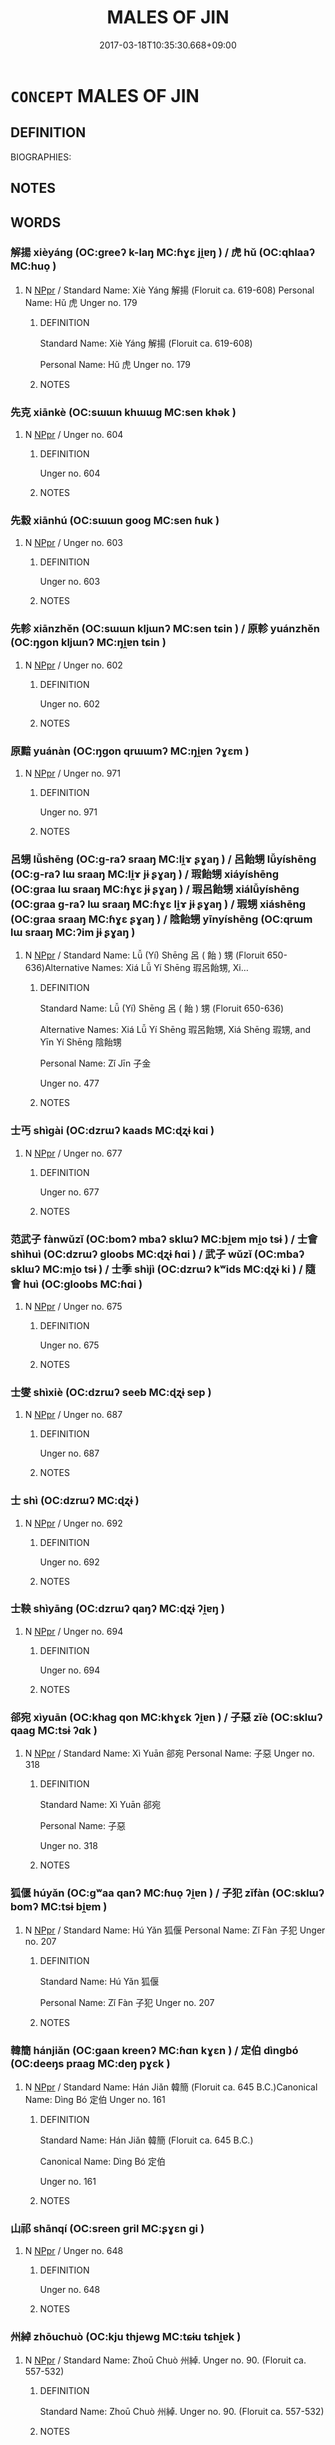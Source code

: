 # -*- mode: mandoku-tls-view -*-
#+TITLE: MALES OF JIN
#+DATE: 2017-03-18T10:35:30.668+09:00        
#+STARTUP: content
* =CONCEPT= MALES OF JIN
:PROPERTIES:
:CUSTOM_ID: uuid-ba239cdd-c98b-4c4c-989a-abe935052def
:TR_ZH: 晉男人
:END:
** DEFINITION

BIOGRAPHIES:

** NOTES

** WORDS
   :PROPERTIES:
   :VISIBILITY: children
   :END:
*** 解揚 xièyáng (OC:ɡreeʔ k-laŋ MC:ɦɣɛ ji̯ɐŋ ) / 虎 hǔ (OC:qhlaaʔ MC:huo̝ )
:PROPERTIES:
:CUSTOM_ID: uuid-4f9a933a-efb8-4136-b42f-e2ab184c5891
:Char+: 解(148,6/13) 揚(64,9/12) 
:Char+: 虎(141,2/6) 
:GY_IDS+: uuid-b7adbb3b-67f5-416c-9467-13be34ee722c uuid-8e3c6a95-ad4d-452d-be3c-a9975eeaafa9
:PY+: xiè yáng    
:OC+: ɡreeʔ k-laŋ    
:MC+: ɦɣɛ ji̯ɐŋ    
:GY_IDS+: uuid-86b4275f-a52d-4b33-8417-651cda3bf7ea
:PY+: hǔ     
:OC+: qhlaaʔ     
:MC+: huo̝     
:END: 
**** N [[tls:syn-func::#uuid-c43c0bab-2810-42a4-a6be-e4641d9b6632][NPpr]] / Standard Name: Xiè Yáng 解揚 (Floruit ca. 619-608) Personal Name: Hǔ 虎 Unger no. 179
:PROPERTIES:
:CUSTOM_ID: uuid-600504f4-6921-48b6-8d8a-587e41990fe9
:END:
****** DEFINITION

Standard Name: Xiè Yáng 解揚 (Floruit ca. 619-608) 

Personal Name: Hǔ 虎 Unger no. 179

****** NOTES

*** 先克 xiānkè (OC:sɯɯn khɯɯɡ MC:sen khək )
:PROPERTIES:
:CUSTOM_ID: uuid-0d2b920c-adbd-4634-aff5-d4ca303d7e0e
:Char+: 先(10,4/6) 克(10,5/7) 
:GY_IDS+: uuid-47a907fc-4406-4989-8f07-06b3559d7cf9 uuid-290ce5ea-c72d-4d19-9ded-a4892996a718
:PY+: xiān kè    
:OC+: sɯɯn khɯɯɡ    
:MC+: sen khək    
:END: 
**** N [[tls:syn-func::#uuid-c43c0bab-2810-42a4-a6be-e4641d9b6632][NPpr]] / Unger no. 604
:PROPERTIES:
:CUSTOM_ID: uuid-e3396d05-87de-4a4a-b49a-28ee4da96145
:END:
****** DEFINITION

Unger no. 604

****** NOTES

*** 先縠 xiānhú (OC:sɯɯn ɡooɡ MC:sen ɦuk )
:PROPERTIES:
:CUSTOM_ID: uuid-e7efdc53-cea1-4293-8558-da371e3722b4
:Char+: 先(10,4/6) 縠(120,10/16) 
:GY_IDS+: uuid-47a907fc-4406-4989-8f07-06b3559d7cf9 uuid-919f25ff-2494-4494-a94a-df2f2b38dc86
:PY+: xiān hú    
:OC+: sɯɯn ɡooɡ    
:MC+: sen ɦuk    
:END: 
**** N [[tls:syn-func::#uuid-c43c0bab-2810-42a4-a6be-e4641d9b6632][NPpr]] / Unger no. 603
:PROPERTIES:
:CUSTOM_ID: uuid-f9c34ebf-1ce2-4ab0-82e3-abe4f1eaa5e3
:END:
****** DEFINITION

Unger no. 603

****** NOTES

*** 先軫 xiānzhěn (OC:sɯɯn kljɯnʔ MC:sen tɕin ) / 原軫 yuánzhěn (OC:ŋɡon kljɯnʔ MC:ŋi̯ɐn tɕin )
:PROPERTIES:
:CUSTOM_ID: uuid-8e7d9ca3-f99a-41dc-8a89-1ec5e1627bc6
:Char+: 先(10,4/6) 軫(159,5/12) 
:Char+: 原(27,8/10) 軫(159,5/12) 
:GY_IDS+: uuid-47a907fc-4406-4989-8f07-06b3559d7cf9 uuid-824e249f-a343-4038-9f13-311e247af9e3
:PY+: xiān zhěn    
:OC+: sɯɯn kljɯnʔ    
:MC+: sen tɕin    
:GY_IDS+: uuid-bf73c9d3-efe5-4310-9122-87929dd110ea uuid-824e249f-a343-4038-9f13-311e247af9e3
:PY+: yuán zhěn    
:OC+: ŋɡon kljɯnʔ    
:MC+: ŋi̯ɐn tɕin    
:END: 
**** N [[tls:syn-func::#uuid-c43c0bab-2810-42a4-a6be-e4641d9b6632][NPpr]] / Unger no. 602
:PROPERTIES:
:CUSTOM_ID: uuid-559a09be-31ce-4998-9ff7-abe887a76f18
:END:
****** DEFINITION

Unger no. 602

****** NOTES

*** 原黯 yuánàn (OC:ŋɡon qrɯɯmʔ MC:ŋi̯ɐn ʔɣɛm )
:PROPERTIES:
:CUSTOM_ID: uuid-bdbf27ad-6c87-457c-8217-c244c2e03d0c
:Char+: 原(27,8/10) 黯(203,9/21) 
:GY_IDS+: uuid-bf73c9d3-efe5-4310-9122-87929dd110ea uuid-b412cfab-b808-46f1-8834-9671acb36921
:PY+: yuán àn    
:OC+: ŋɡon qrɯɯmʔ    
:MC+: ŋi̯ɐn ʔɣɛm    
:END: 
**** N [[tls:syn-func::#uuid-c43c0bab-2810-42a4-a6be-e4641d9b6632][NPpr]] / Unger no. 971
:PROPERTIES:
:CUSTOM_ID: uuid-febed387-40e4-475f-ad91-d6f8f2ec75e7
:END:
****** DEFINITION

Unger no. 971

****** NOTES

*** 呂甥 lǚshēng (OC:ɡ-raʔ sraaŋ MC:li̯ɤ ʂɣaŋ ) / 呂飴甥 lǚyíshēng (OC:ɡ-raʔ lɯ sraaŋ MC:li̯ɤ jɨ ʂɣaŋ ) / 瑕飴甥 xiáyíshēng (OC:ɡraa lɯ sraaŋ MC:ɦɣɛ jɨ ʂɣaŋ ) / 瑕呂飴甥 xiálǚyíshēng (OC:ɡraa ɡ-raʔ lɯ sraaŋ MC:ɦɣɛ li̯ɤ jɨ ʂɣaŋ ) / 瑕甥 xiáshēng (OC:ɡraa sraaŋ MC:ɦɣɛ ʂɣaŋ ) / 陰飴甥 yīnyíshēng (OC:qrɯm lɯ sraaŋ MC:ʔim jɨ ʂɣaŋ )
:PROPERTIES:
:CUSTOM_ID: uuid-5c648dac-fa34-4e74-bb31-430ff5b3c9af
:Char+: 呂(30,4/7) 甥(100,7/12) 
:Char+: 呂(30,4/7) 飴(184,5/14) 甥(100,7/12) 
:Char+: 瑕(96,9/13) 飴(184,5/14) 甥(100,7/12) 
:Char+: 瑕(96,9/13) 呂(30,4/7) 飴(184,5/14) 甥(100,7/12) 
:Char+: 瑕(96,9/13) 甥(100,7/12) 
:Char+: 陰(170,8/11) 飴(184,5/14) 甥(100,7/12) 
:GY_IDS+: uuid-3e0ac23c-6be8-41dc-9035-c2a8c6bc3bc2 uuid-92e5e44d-8da8-4a33-b04b-714ee76e7009
:PY+: lǚ shēng    
:OC+: ɡ-raʔ sraaŋ    
:MC+: li̯ɤ ʂɣaŋ    
:GY_IDS+: uuid-3e0ac23c-6be8-41dc-9035-c2a8c6bc3bc2 uuid-16e2dd7a-41b6-461c-8a5b-29bd90a1badb uuid-92e5e44d-8da8-4a33-b04b-714ee76e7009
:PY+: lǚ yí shēng   
:OC+: ɡ-raʔ lɯ sraaŋ   
:MC+: li̯ɤ jɨ ʂɣaŋ   
:GY_IDS+: uuid-dcbe467f-17d3-4cba-9823-faac08eafd4c uuid-16e2dd7a-41b6-461c-8a5b-29bd90a1badb uuid-92e5e44d-8da8-4a33-b04b-714ee76e7009
:PY+: xiá yí shēng   
:OC+: ɡraa lɯ sraaŋ   
:MC+: ɦɣɛ jɨ ʂɣaŋ   
:GY_IDS+: uuid-dcbe467f-17d3-4cba-9823-faac08eafd4c uuid-3e0ac23c-6be8-41dc-9035-c2a8c6bc3bc2 uuid-16e2dd7a-41b6-461c-8a5b-29bd90a1badb uuid-92e5e44d-8da8-4a33-b04b-714ee76e7009
:PY+: xiá lǚ yí shēng  
:OC+: ɡraa ɡ-raʔ lɯ sraaŋ  
:MC+: ɦɣɛ li̯ɤ jɨ ʂɣaŋ  
:GY_IDS+: uuid-dcbe467f-17d3-4cba-9823-faac08eafd4c uuid-92e5e44d-8da8-4a33-b04b-714ee76e7009
:PY+: xiá shēng    
:OC+: ɡraa sraaŋ    
:MC+: ɦɣɛ ʂɣaŋ    
:GY_IDS+: uuid-6f367d26-fcb9-4d43-a71e-e38d354e6b90 uuid-16e2dd7a-41b6-461c-8a5b-29bd90a1badb uuid-92e5e44d-8da8-4a33-b04b-714ee76e7009
:PY+: yīn yí shēng   
:OC+: qrɯm lɯ sraaŋ   
:MC+: ʔim jɨ ʂɣaŋ   
:END: 
**** N [[tls:syn-func::#uuid-c43c0bab-2810-42a4-a6be-e4641d9b6632][NPpr]] / Standard Name: Lǚ (Yí) Shēng 呂 ( 飴 ) 甥 (Floruit 650-636)Alternative Names: Xiá Lǚ Yí Shēng 瑕呂飴甥, Xi...
:PROPERTIES:
:CUSTOM_ID: uuid-1d9908d8-82cf-4a8f-a49a-0de58b407317
:END:
****** DEFINITION

Standard Name: Lǚ (Yí) Shēng 呂 ( 飴 ) 甥 (Floruit 650-636)

Alternative Names: Xiá Lǚ Yí Shēng 瑕呂飴甥, Xiá Shēng 瑕甥, and Yīn Yí Shēng 陰飴甥 

Personal Name: Zǐ Jīn 子金 

Unger no. 477

****** NOTES

*** 士丐 shìgài (OC:dzrɯʔ kaads MC:ɖʐɨ kɑi )
:PROPERTIES:
:CUSTOM_ID: uuid-b4affed7-f89d-4b82-b373-6b64b82090a7
:Char+: 士(33,0/3) 丐(1,3/4) 
:GY_IDS+: uuid-fb89a673-a23b-40ad-ab82-7b44c4b3995e uuid-6aaf0dbc-8509-4e7c-913a-24a4a8488faf
:PY+: shì gài    
:OC+: dzrɯʔ kaads    
:MC+: ɖʐɨ kɑi    
:END: 
**** N [[tls:syn-func::#uuid-c43c0bab-2810-42a4-a6be-e4641d9b6632][NPpr]] / Unger no. 677
:PROPERTIES:
:CUSTOM_ID: uuid-c5205289-6d1c-498c-a648-8eefcd504f41
:END:
****** DEFINITION

Unger no. 677

****** NOTES

*** 范武子 fànwǔzǐ (OC:bomʔ mbaʔ sklɯʔ MC:bi̯ɐm mi̯o tsɨ ) / 士會 shìhuì (OC:dzrɯʔ ɡloobs MC:ɖʐɨ ɦɑi ) / 武子 wǔzǐ (OC:mbaʔ sklɯʔ MC:mi̯o tsɨ ) / 士季 shìjì (OC:dzrɯʔ kʷids MC:ɖʐɨ ki ) / 隨會 huì (OC:ɡloobs MC:ɦɑi )
:PROPERTIES:
:CUSTOM_ID: uuid-e7e08df3-aa36-445e-bb03-9bf22b33247c
:Char+: 范(140,5/11) 武(77,4/8) 子(39,0/3) 
:Char+: 士(33,0/3) 會(73,9/13) 
:Char+: 武(77,4/8) 子(39,0/3) 
:Char+: 士(33,0/3) 季(39,5/8) 
:Char+: 隨(170,13/16) 會(73,9/13) 
:GY_IDS+: uuid-651615a0-d362-4391-b7fa-1d6d286bf652 uuid-ff63e611-b1dc-4022-a043-233396712bbc uuid-07663ff4-7717-4a8f-a2d7-0c53aea2ca19
:PY+: fàn wǔ zǐ   
:OC+: bomʔ mbaʔ sklɯʔ   
:MC+: bi̯ɐm mi̯o tsɨ   
:GY_IDS+: uuid-fb89a673-a23b-40ad-ab82-7b44c4b3995e uuid-5cd2073a-6f30-434c-bf49-acee1f8e5bd7
:PY+: shì huì    
:OC+: dzrɯʔ ɡloobs    
:MC+: ɖʐɨ ɦɑi    
:GY_IDS+: uuid-ff63e611-b1dc-4022-a043-233396712bbc uuid-07663ff4-7717-4a8f-a2d7-0c53aea2ca19
:PY+: wǔ zǐ    
:OC+: mbaʔ sklɯʔ    
:MC+: mi̯o tsɨ    
:GY_IDS+: uuid-fb89a673-a23b-40ad-ab82-7b44c4b3995e uuid-9212f875-33a3-4b04-bb43-aca883e3085e
:PY+: shì jì    
:OC+: dzrɯʔ kʷids    
:MC+: ɖʐɨ ki    
:GY_IDS+: uuid-5cd2073a-6f30-434c-bf49-acee1f8e5bd7
:PY+:  huì    
:OC+:  ɡloobs    
:MC+:  ɦɑi    
:END: 
**** N [[tls:syn-func::#uuid-c43c0bab-2810-42a4-a6be-e4641d9b6632][NPpr]] / Unger no. 675
:PROPERTIES:
:CUSTOM_ID: uuid-6b29cf48-c111-41a9-afbb-5f92e9b9be0f
:END:
****** DEFINITION

Unger no. 675

****** NOTES

*** 士燮 shìxiè (OC:dzrɯʔ seeb MC:ɖʐɨ sep )
:PROPERTIES:
:CUSTOM_ID: uuid-bafa30eb-e54c-4b45-945c-8ba26699dba1
:Char+: 士(33,0/3) 燮(86,13/17) 
:GY_IDS+: uuid-fb89a673-a23b-40ad-ab82-7b44c4b3995e uuid-fabfb31b-c237-4d33-8b80-0bbfa6e67af1
:PY+: shì xiè    
:OC+: dzrɯʔ seeb    
:MC+: ɖʐɨ sep    
:END: 
**** N [[tls:syn-func::#uuid-c43c0bab-2810-42a4-a6be-e4641d9b6632][NPpr]] / Unger no. 687
:PROPERTIES:
:CUSTOM_ID: uuid-0580831c-c207-410a-a688-986da3ac4c66
:END:
****** DEFINITION

Unger no. 687

****** NOTES

*** 士 shì (OC:dzrɯʔ MC:ɖʐɨ )
:PROPERTIES:
:CUSTOM_ID: uuid-3606413c-0f3a-422c-9242-aa7a3d6f7d92
:Char+: 士(33,0/3) 蒍(140,9/15) 
:GY_IDS+: uuid-fb89a673-a23b-40ad-ab82-7b44c4b3995e
:PY+: shì     
:OC+: dzrɯʔ     
:MC+: ɖʐɨ     
:END: 
**** N [[tls:syn-func::#uuid-c43c0bab-2810-42a4-a6be-e4641d9b6632][NPpr]] / Unger no. 692
:PROPERTIES:
:CUSTOM_ID: uuid-4542e39a-5155-46df-8116-ea8c0a84ac3d
:END:
****** DEFINITION

Unger no. 692

****** NOTES

*** 士鞅 shìyāng (OC:dzrɯʔ qaŋʔ MC:ɖʐɨ ʔi̯ɐŋ )
:PROPERTIES:
:CUSTOM_ID: uuid-1c13eea0-1f82-4d3c-9991-f2f772d51654
:Char+: 士(33,0/3) 鞅(177,5/14) 
:GY_IDS+: uuid-fb89a673-a23b-40ad-ab82-7b44c4b3995e uuid-a2310e83-b912-411a-ad2c-d3cd7ed43957
:PY+: shì yāng    
:OC+: dzrɯʔ qaŋʔ    
:MC+: ɖʐɨ ʔi̯ɐŋ    
:END: 
**** N [[tls:syn-func::#uuid-c43c0bab-2810-42a4-a6be-e4641d9b6632][NPpr]] / Unger no. 694
:PROPERTIES:
:CUSTOM_ID: uuid-613573d4-1406-4fc4-add5-9e3e3b34405c
:END:
****** DEFINITION

Unger no. 694

****** NOTES

*** 郤宛 xìyuān (OC:khaɡ qon MC:khɣɛk ʔi̯ɐn ) / 子惡 zǐè (OC:sklɯʔ qaaɡ MC:tsɨ ʔɑk )
:PROPERTIES:
:CUSTOM_ID: uuid-5e7bd58a-258a-4823-8f03-edaf966574a2
:Char+: 郤(163,7/10) 宛(40,5/8) 
:Char+: 子(39,0/3) 惡(61,8/12) 
:GY_IDS+: uuid-a6703e1b-e636-4916-a523-807e4e1137c6 uuid-806f52d9-1b54-40de-80a4-cec1cb939d66
:PY+: xì yuān    
:OC+: khaɡ qon    
:MC+: khɣɛk ʔi̯ɐn    
:GY_IDS+: uuid-07663ff4-7717-4a8f-a2d7-0c53aea2ca19 uuid-81c7a11f-b204-48dd-b228-d027cae32231
:PY+: zǐ è    
:OC+: sklɯʔ qaaɡ    
:MC+: tsɨ ʔɑk    
:END: 
**** N [[tls:syn-func::#uuid-c43c0bab-2810-42a4-a6be-e4641d9b6632][NPpr]] / Standard Name: Xì Yuān 郤宛 Personal Name: 子惡 Unger no. 318
:PROPERTIES:
:CUSTOM_ID: uuid-bc9e6843-aa18-4804-a6eb-76867378c079
:END:
****** DEFINITION

Standard Name: Xì Yuān 郤宛 

Personal Name: 子惡 

Unger no. 318

****** NOTES

*** 狐偃 húyǎn (OC:ɡʷaa qanʔ MC:ɦuo̝ ʔi̯ɐn ) / 子犯 zǐfàn (OC:sklɯʔ bomʔ MC:tsɨ bi̯ɐm )
:PROPERTIES:
:CUSTOM_ID: uuid-7526d7e0-f8ca-4481-a600-b9325f1abf01
:Char+: 狐(94,5/8) 偃(9,9/11) 
:Char+: 子(39,0/3) 犯(94,2/5) 
:GY_IDS+: uuid-dc497047-48d1-4dde-90ff-bc936f2ef309 uuid-39aab4ec-e63b-4efc-bd9f-fd614009fa0b
:PY+: hú yǎn    
:OC+: ɡʷaa qanʔ    
:MC+: ɦuo̝ ʔi̯ɐn    
:GY_IDS+: uuid-07663ff4-7717-4a8f-a2d7-0c53aea2ca19 uuid-10a01e52-79e7-4ea4-a62c-a4582670745e
:PY+: zǐ fàn    
:OC+: sklɯʔ bomʔ    
:MC+: tsɨ bi̯ɐm    
:END: 
**** N [[tls:syn-func::#uuid-c43c0bab-2810-42a4-a6be-e4641d9b6632][NPpr]] / Standard Name: Hú Yǎn 狐偃 Personal Name: Zǐ Fàn 子犯 Unger no. 207
:PROPERTIES:
:CUSTOM_ID: uuid-e24166bf-ba66-4e11-9376-ce393ede4908
:END:
****** DEFINITION

Standard Name: Hú Yǎn 狐偃 

Personal Name: Zǐ Fàn 子犯 Unger no. 207

****** NOTES

*** 韓簡 hánjiǎn (OC:ɡaan kreenʔ MC:ɦɑn kɣɛn ) / 定伯 dìngbó (OC:deeŋs praaɡ MC:deŋ pɣɛk )
:PROPERTIES:
:CUSTOM_ID: uuid-419374e8-eaa5-49aa-8bc3-238bd7074758
:Char+: 韓(178,8/17) 簡(118,12/18) 
:Char+: 定(40,5/8) 伯(9,5/7) 
:GY_IDS+: uuid-84fa6b1d-1c3e-4b0c-b26a-7b7d049f8bcd uuid-db502f4f-5cad-49d9-8812-7fee90fc2786
:PY+: hán jiǎn    
:OC+: ɡaan kreenʔ    
:MC+: ɦɑn kɣɛn    
:GY_IDS+: uuid-59ce5492-61cb-4b97-9fb2-45bf8f3b9b1f uuid-db3012d1-670a-4989-8e8c-0e0d86c567ee
:PY+: dìng bó    
:OC+: deeŋs praaɡ    
:MC+: deŋ pɣɛk    
:END: 
**** N [[tls:syn-func::#uuid-c43c0bab-2810-42a4-a6be-e4641d9b6632][NPpr]] / Standard Name: Hán Jiǎn 韓簡 (Floruit ca. 645 B.C.)Canonical Name: Dìng Bó 定伯 Unger no. 161
:PROPERTIES:
:CUSTOM_ID: uuid-b6a4b393-f0a8-4875-a95f-73f09da53045
:END:
****** DEFINITION

Standard Name: Hán Jiǎn 韓簡 (Floruit ca. 645 B.C.)

Canonical Name: Dìng Bó 定伯 

Unger no. 161

****** NOTES

*** 山祁 shānqí (OC:sreen ɡril MC:ʂɣɛn gi )
:PROPERTIES:
:CUSTOM_ID: uuid-e5fee377-cb02-46dc-9813-ab1d2849b6aa
:Char+: 山(46,0/3) 祁(113,3/8) 
:GY_IDS+: uuid-4036a1cc-c9d4-4692-a50a-1e8cd26a8c14 uuid-00b8c246-963f-4f30-91b5-16f458b87910
:PY+: shān qí    
:OC+: sreen ɡril    
:MC+: ʂɣɛn gi    
:END: 
**** N [[tls:syn-func::#uuid-c43c0bab-2810-42a4-a6be-e4641d9b6632][NPpr]] / Unger no. 648
:PROPERTIES:
:CUSTOM_ID: uuid-9e5911f9-ea1f-4bf8-aba4-7232cd51b631
:END:
****** DEFINITION

Unger no. 648

****** NOTES

*** 州綽 zhōuchuò (OC:kju thjewɡ MC:tɕɨu tɕhi̯ɐk )
:PROPERTIES:
:CUSTOM_ID: uuid-e6c6be35-9833-447c-8d02-07a48c5b6340
:Char+: 州(47,3/6) 綽(120,8/14) 
:GY_IDS+: uuid-875ca067-c285-434c-91df-40d7f2498d27 uuid-d0cef599-747b-4e45-b9c5-4e6248340fad
:PY+: zhōu chuò    
:OC+: kju thjewɡ    
:MC+: tɕɨu tɕhi̯ɐk    
:END: 
**** N [[tls:syn-func::#uuid-c43c0bab-2810-42a4-a6be-e4641d9b6632][NPpr]] / Standard Name: Zhoū Chuò 州綽. Unger no. 90. (Floruit ca. 557-532)
:PROPERTIES:
:CUSTOM_ID: uuid-090abada-a708-4dab-86be-cf7501359201
:END:
****** DEFINITION

Standard Name: Zhoū Chuò 州綽. Unger no. 90. (Floruit ca. 557-532)

****** NOTES

*** 解張 xièzhāng (OC:ɡreeʔ krlaŋ MC:ɦɣɛ ʈi̯ɐŋ ) / 張侯 zhānghóu (OC:krlaŋ ɡoo MC:ʈi̯ɐŋ ɦu )
:PROPERTIES:
:CUSTOM_ID: uuid-6c694940-f7fe-447b-ba29-fa1c3a988301
:Char+: 解(148,6/13) 張(57,8/11) 
:Char+: 張(57,8/11) 侯(9,7/9) 
:GY_IDS+: uuid-b7adbb3b-67f5-416c-9467-13be34ee722c uuid-fbeec4bd-b31a-4bcf-bc7d-96831511ac87
:PY+: xiè zhāng    
:OC+: ɡreeʔ krlaŋ    
:MC+: ɦɣɛ ʈi̯ɐŋ    
:GY_IDS+: uuid-fbeec4bd-b31a-4bcf-bc7d-96831511ac87 uuid-e07fe193-03e5-4249-9fa8-ce8fd1221890
:PY+: zhāng hóu    
:OC+: krlaŋ ɡoo    
:MC+: ʈi̯ɐŋ ɦu    
:END: 
**** N [[tls:syn-func::#uuid-c43c0bab-2810-42a4-a6be-e4641d9b6632][NPpr]] / Standard Name: Xiè Zhāng 解張 (Floruit 589)Also known as Zhāng Hóu 張侯 Unger no. 178
:PROPERTIES:
:CUSTOM_ID: uuid-a16a2633-51fb-46f8-a718-c7244b7b8c5e
:END:
****** DEFINITION

Standard Name: Xiè Zhāng 解張 (Floruit 589)

Also known as Zhāng Hóu 張侯 Unger no. 178

****** NOTES

*** 欒盈 luányíng (OC:b-roon leŋ MC:lʷɑn jiɛŋ ) / 懷子 huáizǐ (OC:ɡruul sklɯʔ MC:ɦɣɛi tsɨ )
:PROPERTIES:
:CUSTOM_ID: uuid-c806e009-d4b6-4adc-bc78-57a8336dcfd1
:Char+: 欒(75,19/23) 盈(108,4/9) 
:Char+: 懷(61,16/19) 子(39,0/3) 
:GY_IDS+: uuid-4dfacc6e-ef84-42d9-9b2a-743bd645c4c2 uuid-bc82b593-47da-4ba5-bc30-f38f21b2b102
:PY+: luán yíng    
:OC+: b-roon leŋ    
:MC+: lʷɑn jiɛŋ    
:GY_IDS+: uuid-b73a81c5-7d28-4d6d-9f80-7bd91f200022 uuid-07663ff4-7717-4a8f-a2d7-0c53aea2ca19
:PY+: huái zǐ    
:OC+: ɡruul sklɯʔ    
:MC+: ɦɣɛi tsɨ    
:END: 
**** N [[tls:syn-func::#uuid-c43c0bab-2810-42a4-a6be-e4641d9b6632][NPpr]] / Standard Name: Luán Yíng 欒盈 (Floruit 557 BC)Canonical Name: Huái Zǐ 懷子 Unger no. 484
:PROPERTIES:
:CUSTOM_ID: uuid-474d7766-07e3-4da3-ae85-c699e4963502
:END:
****** DEFINITION

Standard Name: Luán Yíng 欒盈 (Floruit 557 BC)

Canonical Name: Huái Zǐ 懷子 

Unger no. 484

****** NOTES

*** 郤缺 xìquē (OC:khaɡ khʷeed MC:khɣɛk khet ) / 成子 chéngzǐ (OC:djeŋ sklɯʔ MC:dʑiɛŋ tsɨ )
:PROPERTIES:
:CUSTOM_ID: uuid-98c75fc7-9ce4-455b-b4cd-e85c78a765c7
:Char+: 郤(163,7/10) 缺(121,4/10) 
:Char+: 成(62,2/7) 子(39,0/3) 
:GY_IDS+: uuid-a6703e1b-e636-4916-a523-807e4e1137c6 uuid-df0330c1-a85c-4e8c-bf05-697e52bff98d
:PY+: xì quē    
:OC+: khaɡ khʷeed    
:MC+: khɣɛk khet    
:GY_IDS+: uuid-267730e0-be39-4e07-8516-1f546c7c591b uuid-07663ff4-7717-4a8f-a2d7-0c53aea2ca19
:PY+: chéng zǐ    
:OC+: djeŋ sklɯʔ    
:MC+: dʑiɛŋ tsɨ    
:END: 
**** N [[tls:syn-func::#uuid-c43c0bab-2810-42a4-a6be-e4641d9b6632][NPpr]] / Standard Name: Xì Quē 郤缺 (Died 598)Canonical Name: Chéng Zǐ 成子 Unger no. 317
:PROPERTIES:
:CUSTOM_ID: uuid-e4be1667-babe-47ab-bc7f-952fab417337
:END:
****** DEFINITION

Standard Name: Xì Quē 郤缺 (Died 598)

Canonical Name: Chéng Zǐ 成子 

Unger no. 317

****** NOTES

*** 李離 lǐlí (OC:ɡ-rɯʔ b-rel MC:lɨ liɛ )
:PROPERTIES:
:CUSTOM_ID: uuid-4b42692e-e88c-4c7e-80a5-c7c6e3683f83
:Char+: 李(75,3/7) 離(172,11/19) 
:GY_IDS+: uuid-80f5992f-e3f3-4df3-991a-acb8626f4ea3 uuid-2d2f7b6c-dbf8-4377-b87a-e72d9fe6f64c
:PY+: lǐ lí    
:OC+: ɡ-rɯʔ b-rel    
:MC+: lɨ liɛ    
:END: 
**** N [[tls:syn-func::#uuid-c43c0bab-2810-42a4-a6be-e4641d9b6632][NPpr]] / Standard Name: Lǐ Lí 李離 (Floruit ca. 636-628)Unger no. 454
:PROPERTIES:
:CUSTOM_ID: uuid-fe1a7feb-68fb-4f39-8da8-4b1800215acb
:END:
****** DEFINITION

Standard Name: Lǐ Lí 李離 (Floruit ca. 636-628)

Unger no. 454

****** NOTES

*** 欒書 luánshū (OC:b-roon qhlja MC:lʷɑn ɕi̯ɤ ) / 武子 wǔzǐ (OC:mbaʔ sklɯʔ MC:mi̯o tsɨ )
:PROPERTIES:
:CUSTOM_ID: uuid-65794c86-4fa2-4c6e-9236-c3c7d94ba9bc
:Char+: 欒(75,19/23) 書(73,6/10) 
:Char+: 武(77,4/8) 子(39,0/3) 
:GY_IDS+: uuid-4dfacc6e-ef84-42d9-9b2a-743bd645c4c2 uuid-7cc155d0-dae4-4325-8ad0-e09ed5a1822e
:PY+: luán shū    
:OC+: b-roon qhlja    
:MC+: lʷɑn ɕi̯ɤ    
:GY_IDS+: uuid-ff63e611-b1dc-4022-a043-233396712bbc uuid-07663ff4-7717-4a8f-a2d7-0c53aea2ca19
:PY+: wǔ zǐ    
:OC+: mbaʔ sklɯʔ    
:MC+: mi̯o tsɨ    
:END: 
**** N [[tls:syn-func::#uuid-c43c0bab-2810-42a4-a6be-e4641d9b6632][NPpr]] / Standard Name: Luán Shū 欒書 (Floruit 597-575)Canonical Name: Wǔ Zǐ 武子 Unger no. 483
:PROPERTIES:
:CUSTOM_ID: uuid-b47ab915-1433-4b9d-84d7-784dbba85aaa
:END:
****** DEFINITION

Standard Name: Luán Shū 欒書 (Floruit 597-575)

Canonical Name: Wǔ Zǐ 武子 

Unger no. 483

****** NOTES

*** 郤毅 xìyì (OC:khaɡ ŋɡlɯds MC:khɣɛk ŋɨi ) / 步毅 bùyì (OC:baas ŋɡlɯds MC:buo̝ ŋɨi )
:PROPERTIES:
:CUSTOM_ID: uuid-b1ebd943-d4de-44ad-ad43-65e78775518d
:Char+: 郤(163,7/10) 毅(79,11/15) 
:Char+: 步(77,3/7) 毅(79,11/15) 
:GY_IDS+: uuid-a6703e1b-e636-4916-a523-807e4e1137c6 uuid-27eb141c-5985-45f2-8c67-aab307419dcb
:PY+: xì yì    
:OC+: khaɡ ŋɡlɯds    
:MC+: khɣɛk ŋɨi    
:GY_IDS+: uuid-1f3631b2-e6d4-481b-a44a-eeba70b89b71 uuid-27eb141c-5985-45f2-8c67-aab307419dcb
:PY+: bù yì    
:OC+: baas ŋɡlɯds    
:MC+: buo̝ ŋɨi    
:END: 
**** N [[tls:syn-func::#uuid-c43c0bab-2810-42a4-a6be-e4641d9b6632][NPpr]] / Standard Name: Xì Yì 郤毅 (Floruit 578)Alternative Name: Bù Yì 步毅 Unger no. 313
:PROPERTIES:
:CUSTOM_ID: uuid-f04e8201-fcf5-4ac8-bfcc-528651f374ec
:END:
****** DEFINITION

Standard Name: Xì Yì 郤毅 (Floruit 578)

Alternative Name: Bù Yì 步毅 

Unger no. 313

****** NOTES

*** 狼瞫 lángshěn (OC:ɡ-raaŋ qhljumʔ MC:lɑŋ ɕim )
:PROPERTIES:
:CUSTOM_ID: uuid-c94dc0c5-c647-4d5e-936c-a4709c4eef72
:Char+: 狼(94,7/10) 瞫(109,12/17) 
:GY_IDS+: uuid-476b2b74-b995-4df7-aa4a-228c7d2893f3 uuid-df9ef6fb-e194-4b08-8d1a-563a05ac29d7
:PY+: láng shěn    
:OC+: ɡ-raaŋ qhljumʔ    
:MC+: lɑŋ ɕim    
:END: 
**** N [[tls:syn-func::#uuid-c43c0bab-2810-42a4-a6be-e4641d9b6632][NPpr]] / Standard Name: Láng Shěn 狼瞫 (Died -625)Unger no. 443
:PROPERTIES:
:CUSTOM_ID: uuid-94be590f-92c6-46bb-9c37-be3b73d5e457
:END:
****** DEFINITION

Standard Name: Láng Shěn 狼瞫 (Died -625)

Unger no. 443

****** NOTES

*** 祁勝 qíshèng (OC:ɡril lʰɯŋs MC:gi ɕɨŋ )
:PROPERTIES:
:CUSTOM_ID: uuid-713d27f0-92a6-4a31-87a8-e7517215d3d0
:Char+: 祁(113,3/8) 勝(19,10/12) 
:GY_IDS+: uuid-00b8c246-963f-4f30-91b5-16f458b87910 uuid-7a86e1ae-a78f-46f2-b3b0-f06e2afe864f
:PY+: qí shèng    
:OC+: ɡril lʰɯŋs    
:MC+: gi ɕɨŋ    
:END: 
**** N [[tls:syn-func::#uuid-c43c0bab-2810-42a4-a6be-e4641d9b6632][NPpr]] / Standard Name: Qí Shèng 祁勝 Unger no. 310 ????
:PROPERTIES:
:CUSTOM_ID: uuid-0a9e33b4-6617-4988-8157-e41ff59f0434
:END:
****** DEFINITION

Standard Name: Qí Shèng 祁勝 Unger no. 310 ????

****** NOTES

*** 祁奚 qíxī (OC:ɡril ɡee MC:gi ɦei )
:PROPERTIES:
:CUSTOM_ID: uuid-8015fce1-cbbc-417d-b695-341d04569433
:Char+: 祁(113,3/8) 奚(37,7/10) 
:GY_IDS+: uuid-00b8c246-963f-4f30-91b5-16f458b87910 uuid-2a2f5d3e-6ff4-4fcc-a266-8acfed889104
:PY+: qí xī    
:OC+: ɡril ɡee    
:MC+: gi ɦei    
:END: 
**** N [[tls:syn-func::#uuid-c43c0bab-2810-42a4-a6be-e4641d9b6632][NPpr]] / Standard Name: Qí Xī 祁奚 (Floruit 583-552)Unger no. 307
:PROPERTIES:
:CUSTOM_ID: uuid-46507f58-ad1d-45f8-a730-a3e00a0b03ef
:END:
****** DEFINITION

Standard Name: Qí Xī 祁奚 (Floruit 583-552)

Unger no. 307

****** NOTES

*** 祁舉 qíjǔ (OC:ɡril klaʔ MC:gi ki̯ɤ )
:PROPERTIES:
:CUSTOM_ID: uuid-efaa4151-2899-4299-8b94-6d8c2d7e218f
:Char+: 祁(113,3/8) 舉(134,10/16) 
:GY_IDS+: uuid-00b8c246-963f-4f30-91b5-16f458b87910 uuid-58b8fdd2-3eb0-43e1-ae32-4869682c18b9
:PY+: qí jǔ    
:OC+: ɡril klaʔ    
:MC+: gi ki̯ɤ    
:END: 
**** N [[tls:syn-func::#uuid-c43c0bab-2810-42a4-a6be-e4641d9b6632][NPpr]] / Standard Name: Qí Jǔ 祁舉 (Died  650) Unger no. 308
:PROPERTIES:
:CUSTOM_ID: uuid-4c1d462a-b434-43ff-b9aa-478158508ded
:END:
****** DEFINITION

Standard Name: Qí Jǔ 祁舉 (Died  650) Unger no. 308

****** NOTES

*** 箕鄭 jīzhèng (OC:kɯ deŋs MC:kɨ ɖiɛŋ ) / 箕鄭父 jīzhèngfǔ (OC:kɯ deŋs paʔ MC:kɨ ɖiɛŋ pi̯o )
:PROPERTIES:
:CUSTOM_ID: uuid-c25ec581-e98d-4306-9d06-0406f32b74bc
:Char+: 箕(118,8/14) 鄭(163,12/15) 
:Char+: 箕(118,8/14) 鄭(163,12/15) 父(88,0/4) 
:GY_IDS+: uuid-be9ddcd9-70d2-4633-ad7e-668438d08090 uuid-976ef71f-78a2-425c-8e4a-92bbcef00dff
:PY+: jī zhèng    
:OC+: kɯ deŋs    
:MC+: kɨ ɖiɛŋ    
:GY_IDS+: uuid-be9ddcd9-70d2-4633-ad7e-668438d08090 uuid-976ef71f-78a2-425c-8e4a-92bbcef00dff uuid-7598521e-3083-4b0f-ad45-d47f1a63206b
:PY+: jī zhèng fǔ   
:OC+: kɯ deŋs paʔ   
:MC+: kɨ ɖiɛŋ pi̯o   
:END: 
**** N [[tls:syn-func::#uuid-c43c0bab-2810-42a4-a6be-e4641d9b6632][NPpr]] / Standard Name: Jī Zhèng 箕鄭 (Died 618)Alternative Name: Jī Zhèng Fǔ 箕鄭父 Unger no. 291
:PROPERTIES:
:CUSTOM_ID: uuid-3c6eef24-40c1-4328-a728-65e643872c9d
:END:
****** DEFINITION

Standard Name: Jī Zhèng 箕鄭 (Died 618)

Alternative Name: Jī Zhèng Fǔ 箕鄭父 

Unger no. 291

****** NOTES

*** 胥克 xǔkè (OC:sqaʔ khɯɯɡ MC:si̯ɤ khək )
:PROPERTIES:
:CUSTOM_ID: uuid-ec84e3e9-45e3-47d0-810d-c05aed9474c2
:Char+: 胥(130,5/9) 克(10,5/7) 
:GY_IDS+: uuid-cb9f75e5-53ff-4dc3-a34a-82c68a814fa7 uuid-290ce5ea-c72d-4d19-9ded-a4892996a718
:PY+: xǔ kè    
:OC+: sqaʔ khɯɯɡ    
:MC+: si̯ɤ khək    
:END: 
**** N [[tls:syn-func::#uuid-c43c0bab-2810-42a4-a6be-e4641d9b6632][NPpr]] / Unger no. 621
:PROPERTIES:
:CUSTOM_ID: uuid-4409eb90-39ab-4575-b2b4-f54b21af3d40
:END:
****** DEFINITION

Unger no. 621

****** NOTES

*** 胥甲 xǔjiǎ (OC:sqaʔ kraab MC:si̯ɤ kɣap ) / 胥甲父 xǔjiǎfǔ (OC:sqaʔ kraab paʔ MC:si̯ɤ kɣap pi̯o )
:PROPERTIES:
:CUSTOM_ID: uuid-3808a99e-af67-4fca-a2f8-bd37a4cc3759
:Char+: 胥(130,5/9) 甲(102,0/5) 
:Char+: 胥(130,5/9) 甲(102,0/5) 父(88,0/4) 
:GY_IDS+: uuid-cb9f75e5-53ff-4dc3-a34a-82c68a814fa7 uuid-a5522b17-1934-45f4-b25b-78eba5fe732b
:PY+: xǔ jiǎ    
:OC+: sqaʔ kraab    
:MC+: si̯ɤ kɣap    
:GY_IDS+: uuid-cb9f75e5-53ff-4dc3-a34a-82c68a814fa7 uuid-a5522b17-1934-45f4-b25b-78eba5fe732b uuid-7598521e-3083-4b0f-ad45-d47f1a63206b
:PY+: xǔ jiǎ fǔ   
:OC+: sqaʔ kraab paʔ   
:MC+: si̯ɤ kɣap pi̯o   
:END: 
**** N [[tls:syn-func::#uuid-c43c0bab-2810-42a4-a6be-e4641d9b6632][NPpr]] / Unger no. 622
:PROPERTIES:
:CUSTOM_ID: uuid-ca4c994b-4c26-4e03-ab54-a60c0ee57aa2
:END:
****** DEFINITION

Unger no. 622

****** NOTES

*** 荀寅 xúnyín (OC:sqʷlin lin MC:sʷin jin )
:PROPERTIES:
:CUSTOM_ID: uuid-706e9bd6-8082-482f-8a89-abca38d10be6
:Char+: 荀(140,6/12) 寅(40,8/11) 
:GY_IDS+: uuid-64506f24-df36-493f-8481-f60ab5bbb0e5 uuid-54ed13b6-f50b-4d00-9bd4-5f89f8b130f6
:PY+: xún yín    
:OC+: sqʷlin lin    
:MC+: sʷin jin    
:END: 
**** N [[tls:syn-func::#uuid-c43c0bab-2810-42a4-a6be-e4641d9b6632][NPpr]] / Unger no. 643
:PROPERTIES:
:CUSTOM_ID: uuid-556dc24c-5f04-4788-8514-5b90d5d52f71
:END:
****** DEFINITION

Unger no. 643

****** NOTES

*** 萊駒 láijū (OC:rɯɯ ko MC:ləi ki̯o )
:PROPERTIES:
:CUSTOM_ID: uuid-619298e0-4dab-46ab-af1d-d3ac43f40a70
:Char+: 萊(140,8/14) 駒(187,5/15) 
:GY_IDS+: uuid-77335a96-f734-4ac4-b53c-29bd18b9719d uuid-07c3a332-49e2-4d92-975a-a115a7c431c4
:PY+: lái jū    
:OC+: rɯɯ ko    
:MC+: ləi ki̯o    
:END: 
**** N [[tls:syn-func::#uuid-c43c0bab-2810-42a4-a6be-e4641d9b6632][NPpr]] / Standard Name: Lái Jū 萊駒 (Died -627)Unger no. 442
:PROPERTIES:
:CUSTOM_ID: uuid-821ba43d-c1e9-4a08-b644-7b373e1e5cd8
:END:
****** DEFINITION

Standard Name: Lái Jū 萊駒 (Died -627)

Unger no. 442

****** NOTES

*** 董因 dǒngyīn (OC:tooŋʔ qin MC:tuŋ ʔin )
:PROPERTIES:
:CUSTOM_ID: uuid-7f6299cc-fb40-4e9f-94b3-0e7dfa75a5a7
:Char+: 董(140,9/15) 因(31,3/6) 
:GY_IDS+: uuid-016fef3a-c081-490c-994e-5abaf141a4c3 uuid-fb148467-ef53-4489-8a08-074bfe0f9d69
:PY+: dǒng yīn    
:OC+: tooŋʔ qin    
:MC+: tuŋ ʔin    
:END: 
**** N [[tls:syn-func::#uuid-c43c0bab-2810-42a4-a6be-e4641d9b6632][NPpr]] / Unger no. 778
:PROPERTIES:
:CUSTOM_ID: uuid-6fe2d9a4-c761-4d94-947e-dd26e273ee0b
:END:
****** DEFINITION

Unger no. 778

****** NOTES

*** 董狐 dǒnghú (OC:tooŋʔ ɡʷaa MC:tuŋ ɦuo̝ )
:PROPERTIES:
:CUSTOM_ID: uuid-bc7f33b3-d550-4427-8f90-6d4412b14f10
:Char+: 董(140,9/15) 狐(94,5/8) 
:GY_IDS+: uuid-016fef3a-c081-490c-994e-5abaf141a4c3 uuid-dc497047-48d1-4dde-90ff-bc936f2ef309
:PY+: dǒng hú    
:OC+: tooŋʔ ɡʷaa    
:MC+: tuŋ ɦuo̝    
:END: 
**** N [[tls:syn-func::#uuid-c43c0bab-2810-42a4-a6be-e4641d9b6632][NPpr]] / Unger no. 775
:PROPERTIES:
:CUSTOM_ID: uuid-c69dd7b7-ce4b-4dfc-98ed-8cd6b10a1fc6
:END:
****** DEFINITION

Unger no. 775

****** NOTES

*** 董褐 dǒnghè (OC:tooŋʔ ɡaad MC:tuŋ ɦɑt )
:PROPERTIES:
:CUSTOM_ID: uuid-e0b0ace3-d150-423a-98c3-26d7a753f667
:Char+: 董(140,9/15) 褐(145,9/15) 
:GY_IDS+: uuid-016fef3a-c081-490c-994e-5abaf141a4c3 uuid-4addf984-2ab9-49ab-8750-1486377feb69
:PY+: dǒng hè    
:OC+: tooŋʔ ɡaad    
:MC+: tuŋ ɦɑt    
:END: 
**** N [[tls:syn-func::#uuid-c43c0bab-2810-42a4-a6be-e4641d9b6632][NPpr]] / Unger no. 774
:PROPERTIES:
:CUSTOM_ID: uuid-79730038-235e-487f-9c47-031f18d8e293
:END:
****** DEFINITION

Unger no. 774

****** NOTES

*** 賈華 jiǎhuá (OC:kraaʔ ɢʷraal MC:kɣɛ ɦɣɛ )
:PROPERTIES:
:CUSTOM_ID: uuid-1d8c98f6-7c40-4a3f-ace5-cfb4b1c3a586
:Char+: 賈(154,6/13) 華(140,8/14) 
:GY_IDS+: uuid-d3c2bf49-54bf-49e0-8195-98b1bf32343f uuid-00fe3d9c-865d-4364-a73b-c2e3823d1e9f
:PY+: jiǎ huá    
:OC+: kraaʔ ɢʷraal    
:MC+: kɣɛ ɦɣɛ    
:END: 
**** N [[tls:syn-func::#uuid-c43c0bab-2810-42a4-a6be-e4641d9b6632][NPpr]] / Standard Name: Jiǎ Huá 賈華 (Died 650)Unger no. 319
:PROPERTIES:
:CUSTOM_ID: uuid-229053e6-96c3-466d-acf2-53fb2953b407
:END:
****** DEFINITION

Standard Name: Jiǎ Huá 賈華 (Died 650)

Unger no. 319

****** NOTES

*** 辛俞 xīnyú (OC:siŋ lo MC:sin ji̯o )
:PROPERTIES:
:CUSTOM_ID: uuid-2ccf3bf4-9876-4a96-a974-8321dcfbd1cc
:Char+: 辛(160,0/7) 俞(9,7/9) 
:GY_IDS+: uuid-e08366c7-8cce-4745-9c82-50969681fbf7 uuid-88caa99b-ae3f-4eef-ac99-faed6262b561
:PY+: xīn yú    
:OC+: siŋ lo    
:MC+: sin ji̯o    
:END: 
**** N [[tls:syn-func::#uuid-c43c0bab-2810-42a4-a6be-e4641d9b6632][NPpr]] / Unger no. 615
:PROPERTIES:
:CUSTOM_ID: uuid-c1e3977f-e5e9-4375-974f-75847d587dbf
:END:
****** DEFINITION

Unger no. 615

****** NOTES

*** 辛廖 xīnliào (OC:siŋ ɡ-rɯɯws MC:sin leu )
:PROPERTIES:
:CUSTOM_ID: uuid-df45d1d7-f7a7-41f7-a82f-16b3144e0d0e
:Char+: 辛(160,0/7) 廖(53,11/14) 
:GY_IDS+: uuid-e08366c7-8cce-4745-9c82-50969681fbf7 uuid-51ed4108-baf0-4bf2-a891-68e0e3f706a1
:PY+: xīn liào    
:OC+: siŋ ɡ-rɯɯws    
:MC+: sin leu    
:END: 
**** N [[tls:syn-func::#uuid-c43c0bab-2810-42a4-a6be-e4641d9b6632][NPpr]] / Unger no. 610
:PROPERTIES:
:CUSTOM_ID: uuid-7c096db0-7b2a-453e-840f-e97a53fb33ad
:END:
****** DEFINITION

Unger no. 610

****** NOTES

*** 逝敖 shìáo (OC:ɡljeds ŋoow MC:dʑiɛi ŋɑu )
:PROPERTIES:
:CUSTOM_ID: uuid-f95bbd67-ab4e-4771-b2a8-0c713e55e7db
:Char+: 逝(162,7/11) 敖(66,7/11) 
:GY_IDS+: uuid-38bed54c-612b-48ee-8407-f013e8b0bbb9 uuid-43a4cdfe-3d74-4803-8bc7-c84dd5097090
:PY+: shì áo    
:OC+: ɡljeds ŋoow    
:MC+: dʑiɛi ŋɑu    
:END: 
**** N [[tls:syn-func::#uuid-c43c0bab-2810-42a4-a6be-e4641d9b6632][NPpr]] / Unger no. 672
:PROPERTIES:
:CUSTOM_ID: uuid-294c7906-7d1f-4d80-9b85-f9dbf754f488
:END:
****** DEFINITION

Unger no. 672

****** NOTES

*** 邳鄭 pīzhèng (OC:brɯ deŋs MC:bi ɖiɛŋ )
:PROPERTIES:
:CUSTOM_ID: uuid-9b1e684b-c949-4f13-9ce6-34b65ee7062b
:Char+: 邳(163,5/8) 鄭(163,12/15) 
:GY_IDS+: uuid-7a8345f6-40a5-4727-9053-eee870dbaa27 uuid-976ef71f-78a2-425c-8e4a-92bbcef00dff
:PY+: pī zhèng    
:OC+: brɯ deŋs    
:MC+: bi ɖiɛŋ    
:END: 
**** N [[tls:syn-func::#uuid-c43c0bab-2810-42a4-a6be-e4641d9b6632][NPpr]] / Unger no. 569
:PROPERTIES:
:CUSTOM_ID: uuid-636860e4-8c65-441a-bad1-416640e022d1
:END:
****** DEFINITION

Unger no. 569

****** NOTES

*** 郤乞 xìqǐ  (OC:khaɡ khɯd MC:khɣɛk khɨt )
:PROPERTIES:
:CUSTOM_ID: uuid-13ceb3dc-a8d1-40a5-92f7-08b93d43a5b1
:Char+: 郤(163,7/10) 乞(5,2/3) 
:GY_IDS+: uuid-a6703e1b-e636-4916-a523-807e4e1137c6 uuid-c4713c07-4a8d-4e97-9fe6-8bacb33a4107
:PY+: xì qǐ     
:OC+: khaɡ khɯd    
:MC+: khɣɛk khɨt    
:END: 
*** 郤克 xìkè (OC:khaɡ khɯɯɡ MC:khɣɛk khək ) / 駒伯 jūbó (OC:ko praaɡ MC:ki̯o pɣɛk )
:PROPERTIES:
:CUSTOM_ID: uuid-0e2a900e-ddcb-4d51-9290-f36c17e62a50
:Char+: 郤(163,7/10) 克(10,5/7) 
:Char+: 駒(187,5/15) 伯(9,5/7) 
:GY_IDS+: uuid-a6703e1b-e636-4916-a523-807e4e1137c6 uuid-290ce5ea-c72d-4d19-9ded-a4892996a718
:PY+: xì kè    
:OC+: khaɡ khɯɯɡ    
:MC+: khɣɛk khək    
:GY_IDS+: uuid-07c3a332-49e2-4d92-975a-a115a7c431c4 uuid-db3012d1-670a-4989-8e8c-0e0d86c567ee
:PY+: jū bó    
:OC+: ko praaɡ    
:MC+: ki̯o pɣɛk    
:END: 
**** N [[tls:syn-func::#uuid-c43c0bab-2810-42a4-a6be-e4641d9b6632][NPpr]] / Standard Name: Xì Kè 郤克 (Floruit until 587)Alternative Name Jū Bó 駒伯 Unger no. 315
:PROPERTIES:
:CUSTOM_ID: uuid-c92f547b-a24e-4a6f-9dff-ed153fc95d2f
:END:
****** DEFINITION

Standard Name: Xì Kè 郤克 (Floruit until 587)

Alternative Name Jū Bó 駒伯 

Unger no. 315

****** NOTES

*** 郤溱 xìzhēn (OC:khaɡ tsrin MC:khɣɛk ʈʂin )
:PROPERTIES:
:CUSTOM_ID: uuid-b434f407-55f0-4919-a693-4dcc8bb9790f
:Char+: 郤(163,7/10) 溱(85,10/13) 
:GY_IDS+: uuid-a6703e1b-e636-4916-a523-807e4e1137c6 uuid-eaeaa09f-0aa7-45ca-9b04-d4a1fa57fbf6
:PY+: xì zhēn    
:OC+: khaɡ tsrin    
:MC+: khɣɛk ʈʂin    
:END: 
**** N [[tls:syn-func::#uuid-c43c0bab-2810-42a4-a6be-e4641d9b6632][NPpr]] / Standard Name: Xì Zhēn 郤溱 (Floruit 632) Unger no. 311
:PROPERTIES:
:CUSTOM_ID: uuid-e987444b-f5b5-4b00-ad0b-f0467aee06b0
:END:
****** DEFINITION

Standard Name: Xì Zhēn 郤溱 (Floruit 632) Unger no. 311

****** NOTES

*** 郤至 xìzhì (OC:khaɡ kljiɡs MC:khɣɛk tɕi )
:PROPERTIES:
:CUSTOM_ID: uuid-7172e6fa-e43c-42a0-933b-f423e0bfe188
:Char+: 郤(163,7/10) 至(133,0/6) 
:GY_IDS+: uuid-a6703e1b-e636-4916-a523-807e4e1137c6 uuid-57bd9390-fe39-446a-aa51-3e76922430f4
:PY+: xì zhì    
:OC+: khaɡ kljiɡs    
:MC+: khɣɛk tɕi    
:END: 
**** N [[tls:syn-func::#uuid-c43c0bab-2810-42a4-a6be-e4641d9b6632][NPpr]] / Standard Name: Xì Zhì 郤至 (Floruit 589) Unger no. 312
:PROPERTIES:
:CUSTOM_ID: uuid-b21592c3-c0fa-421a-849e-4f4c7dd07d71
:END:
****** DEFINITION

Standard Name: Xì Zhì 郤至 (Floruit 589) Unger no. 312

****** NOTES

*** 郤芮 xìruì (OC:khaɡ njobs MC:khɣɛk ȵiɛi )
:PROPERTIES:
:CUSTOM_ID: uuid-40a721a8-4c3c-464c-be88-dee5131b6df6
:Char+: 郤(163,7/10) 芮(140,4/10) 
:GY_IDS+: uuid-a6703e1b-e636-4916-a523-807e4e1137c6 uuid-4553d2aa-5d96-44fc-8b18-c4158c427118
:PY+: xì ruì    
:OC+: khaɡ njobs    
:MC+: khɣɛk ȵiɛi    
:END: 
**** N [[tls:syn-func::#uuid-c43c0bab-2810-42a4-a6be-e4641d9b6632][NPpr]] / Standard Name: Xì Ruì 郤芮 (Floruit from ca. 676 until after 659)Unger no. 314
:PROPERTIES:
:CUSTOM_ID: uuid-8d54067d-338e-4e50-b15c-f62db55b5f03
:END:
****** DEFINITION

Standard Name: Xì Ruì 郤芮 (Floruit from ca. 676 until after 659)

Unger no. 314

****** NOTES

*** 里克 lǐkè (OC:ɡ-rɯʔ khɯɯɡ MC:lɨ khək )
:PROPERTIES:
:CUSTOM_ID: uuid-3addd610-92da-4ce1-8cb2-092de91f743f
:Char+: 里(166,0/7) 克(10,5/7) 
:GY_IDS+: uuid-e66851cf-9b27-4cd3-9fa4-f9276eb266f2 uuid-290ce5ea-c72d-4d19-9ded-a4892996a718
:PY+: lǐ kè    
:OC+: ɡ-rɯʔ khɯɯɡ    
:MC+: lɨ khək    
:END: 
**** N [[tls:syn-func::#uuid-c43c0bab-2810-42a4-a6be-e4641d9b6632][NPpr]] / Standard Name: Lǐ Kè 里克 (Died 650)Unger no. 448
:PROPERTIES:
:CUSTOM_ID: uuid-1359aa6c-91d9-4e7e-b222-8df8cd81e2ac
:END:
****** DEFINITION

Standard Name: Lǐ Kè 里克 (Died 650)

Unger no. 448

****** NOTES

*** 陽畢 yángbì (OC:k-laŋ pid MC:ji̯ɐŋ pit )
:PROPERTIES:
:CUSTOM_ID: uuid-d17116cd-7bea-46d8-bda4-d9f003a43cf4
:Char+: 陽(170,9/12) 畢(102,6/11) 
:GY_IDS+: uuid-42059fc8-74c4-4f7c-97da-47bd441a34e5 uuid-07b8b5be-b6cf-484d-be3b-530fc832c24b
:PY+: yáng bì    
:OC+: k-laŋ pid    
:MC+: ji̯ɐŋ pit    
:END: 
**** N [[tls:syn-func::#uuid-c43c0bab-2810-42a4-a6be-e4641d9b6632][NPpr]] / Unger no. 912
:PROPERTIES:
:CUSTOM_ID: uuid-5e4bb6fa-649e-4b23-812b-ee65c9d429ae
:END:
****** DEFINITION

Unger no. 912

****** NOTES

*** 韓厥 hánjué (OC:ɡaan kod MC:ɦɑn ki̯ɐt ) / 韓屈 hánjué (OC:ɡaan klud MC:ɦɑn ki̯ut )
:PROPERTIES:
:CUSTOM_ID: uuid-d4e0d9ff-f900-4a90-8347-ad0ab7028f98
:Char+: 韓(178,8/17) 厥(27,10/12) 
:Char+: 韓(178,8/17) 屈(44,5/8) 
:GY_IDS+: uuid-84fa6b1d-1c3e-4b0c-b26a-7b7d049f8bcd uuid-ab69af49-19ea-4aa4-a193-f6ad5c12239b
:PY+: hán jué    
:OC+: ɡaan kod    
:MC+: ɦɑn ki̯ɐt    
:GY_IDS+: uuid-84fa6b1d-1c3e-4b0c-b26a-7b7d049f8bcd uuid-d4f34d27-cf97-4a88-a190-59d0c2c1a15f
:PY+: hán jué    
:OC+: ɡaan klud    
:MC+: ɦɑn ki̯ut    
:END: 
**** N [[tls:syn-func::#uuid-c43c0bab-2810-42a4-a6be-e4641d9b6632][NPpr]] / Standard Name: Hán Jué 韓厥 (Retired 566 B.C.)Alternative Name: Hán Jué 韓屈 Unger no. 163
:PROPERTIES:
:CUSTOM_ID: uuid-d2e8f0f7-1a25-4027-9db2-cd34a27f188d
:END:
****** DEFINITION

Standard Name: Hán Jué 韓厥 (Retired 566 B.C.)

Alternative Name: Hán Jué 韓屈 Unger no. 163

****** NOTES

*** 韓固 hángù (OC:ɡaan kaas MC:ɦɑn kuo̝ )
:PROPERTIES:
:CUSTOM_ID: uuid-a38dc873-7bac-447c-b321-dd932c3772fb
:Char+: 韓(178,8/17) 固(31,5/8) 
:GY_IDS+: uuid-84fa6b1d-1c3e-4b0c-b26a-7b7d049f8bcd uuid-6ad5e682-34e2-41a5-8c7c-e5e67fb2c285
:PY+: hán gù    
:OC+: ɡaan kaas    
:MC+: ɦɑn kuo̝    
:END: 
**** N [[tls:syn-func::#uuid-c43c0bab-2810-42a4-a6be-e4641d9b6632][NPpr]] / Standard Name: Hán Gù 韓固 (Floruit ca. 514 B.C.) Unger no. 162
:PROPERTIES:
:CUSTOM_ID: uuid-87b81523-162f-446a-a801-8ee24bc1507b
:END:
****** DEFINITION

Standard Name: Hán Gù 韓固 (Floruit ca. 514 B.C.) Unger no. 162

****** NOTES

*** 韓起 hánqǐ (OC:ɡaan khɯʔ MC:ɦɑn khɨ ) / 韓秦 hánqín (OC:ɡaan dzin MC:ɦɑn dzin )
:PROPERTIES:
:CUSTOM_ID: uuid-f1193c45-940e-41d4-a693-c3f717313a0f
:Char+: 韓(178,8/17) 起(156,3/10) 
:Char+: 韓(178,8/17) 秦(115,5/10) 
:GY_IDS+: uuid-84fa6b1d-1c3e-4b0c-b26a-7b7d049f8bcd uuid-470cc13a-a1eb-46a0-9414-80ab635b9949
:PY+: hán qǐ    
:OC+: ɡaan khɯʔ    
:MC+: ɦɑn khɨ    
:GY_IDS+: uuid-84fa6b1d-1c3e-4b0c-b26a-7b7d049f8bcd uuid-df240981-b177-4217-80fc-52d29d96abd8
:PY+: hán qín    
:OC+: ɡaan dzin    
:MC+: ɦɑn dzin    
:END: 
**** N [[tls:syn-func::#uuid-c43c0bab-2810-42a4-a6be-e4641d9b6632][NPpr]] / Standard Name: Hán Qǐ 韓起 (Died 514 B.C.)Also known as Hán Qín 韓秦 Unger no. 160
:PROPERTIES:
:CUSTOM_ID: uuid-b8c019bf-004e-42cd-b83e-92bb0a5f7e0f
:END:
****** DEFINITION

Standard Name: Hán Qǐ 韓起 (Died 514 B.C.)

Also known as Hán Qín 韓秦 Unger no. 160

****** NOTES

*** 韓穿 hánchuān (OC:ɡaan khjon MC:ɦɑn tɕhiɛn )
:PROPERTIES:
:CUSTOM_ID: uuid-70ce2f6c-62cf-42f2-b490-33f6f949f606
:Char+: 韓(178,8/17) 穿(116,4/9) 
:GY_IDS+: uuid-84fa6b1d-1c3e-4b0c-b26a-7b7d049f8bcd uuid-0ed25404-dd17-4c61-8df9-663122b8bac2
:PY+: hán chuān    
:OC+: ɡaan khjon    
:MC+: ɦɑn tɕhiɛn    
:END: 
**** N [[tls:syn-func::#uuid-c43c0bab-2810-42a4-a6be-e4641d9b6632][NPpr]] / Standard Name: Hán Chuān 韓穿 (Floruit ca. 599-581)Unger no. 157
:PROPERTIES:
:CUSTOM_ID: uuid-8f62190d-1c8c-439e-84e3-530ee40bd0b9
:END:
****** DEFINITION

Standard Name: Hán Chuān 韓穿 (Floruit ca. 599-581)Unger no. 157

****** NOTES

*** 顛頡 diānxié (OC:tiin ɡiid MC:ten ɦet )
:PROPERTIES:
:CUSTOM_ID: uuid-77e4ab74-6680-443e-aa1c-322a419ae0a2
:Char+: 顛(181,10/19) 頡(181,6/15) 
:GY_IDS+: uuid-25f38c48-4825-4135-90cd-b40f638bfa05 uuid-07afa59a-bc26-49e2-80b0-dd169e7f59b3
:PY+: diān xié    
:OC+: tiin ɡiid    
:MC+: ten ɦet    
:END: 
**** N [[tls:syn-func::#uuid-c43c0bab-2810-42a4-a6be-e4641d9b6632][NPpr]] / Unger no. 742
:PROPERTIES:
:CUSTOM_ID: uuid-1a97b03e-dcad-4fd7-bb86-937e7fd5b8d8
:END:
****** DEFINITION

Unger no. 742

****** NOTES

*** 魏舒 wèishū (OC:ŋɡuls lʰa MC:ŋɨi ɕi̯ɤ )
:PROPERTIES:
:CUSTOM_ID: uuid-19d6958e-cccc-4e35-99e8-f3435bacf966
:Char+: 魏(194,8/18) 舒(135,6/12) 
:GY_IDS+: uuid-c594f343-5936-415e-85a9-957028a67b33 uuid-d9bca30d-016b-41a6-8420-39aad90b5594
:PY+: wèi shū    
:OC+: ŋɡuls lʰa    
:MC+: ŋɨi ɕi̯ɤ    
:END: 
**** N [[tls:syn-func::#uuid-c43c0bab-2810-42a4-a6be-e4641d9b6632][NPpr]] / Unger no. 868
:PROPERTIES:
:CUSTOM_ID: uuid-6cbe9dd6-4028-4954-83e0-ce69cac66746
:END:
****** DEFINITION

Unger no. 868

****** NOTES

*** 魏降 wèixiáng (OC:ŋɡuls ɡruum MC:ŋɨi ɦɣɔŋ )
:PROPERTIES:
:CUSTOM_ID: uuid-8dc3c63d-e3f5-4c19-b201-bb08fcd944be
:Char+: 魏(194,8/18) 降(170,6/9) 
:GY_IDS+: uuid-c594f343-5936-415e-85a9-957028a67b33 uuid-a815aaef-8359-4d73-ac7f-1751915cd1e4
:PY+: wèi xiáng    
:OC+: ŋɡuls ɡruum    
:MC+: ŋɨi ɦɣɔŋ    
:END: 
**** N [[tls:syn-func::#uuid-c43c0bab-2810-42a4-a6be-e4641d9b6632][NPpr]] / Unger no. 863
:PROPERTIES:
:CUSTOM_ID: uuid-f2a7cce9-fd6b-4567-a8aa-532357cbb63e
:END:
****** DEFINITION

Unger no. 863

****** NOTES

*** 介子推 jièzǐtuī (OC:kreeds sklɯʔ kh-luul MC:kɣɛi tsɨ thuo̝i ) / 介之推 jièzhītuī (OC:kreeds kljɯ kh-luul MC:kɣɛi tɕɨ thuo̝i ) / 介山子推 jièshānzǐtuī (OC:kreeds sreen sklɯʔ kh-luul MC:kɣɛi ʂɣɛn tsɨ thuo̝i )
:PROPERTIES:
:CUSTOM_ID: uuid-dc99f78d-58cf-4fa1-b1a2-fa6e03683103
:Char+: 介(9,2/4) 子(39,0/3) 推(64,8/11) 
:Char+: 介(9,2/4) 之(4,3/4) 推(64,8/11) 
:Char+: 介(9,2/4) 山(46,0/3) 子(39,0/3) 推(64,8/11) 
:GY_IDS+: uuid-4b6c4696-ce41-453f-bfcf-37d2f1a41d5e uuid-07663ff4-7717-4a8f-a2d7-0c53aea2ca19 uuid-e8c79343-e431-4a15-a449-9de8b55c2ef9
:PY+: jiè zǐ tuī   
:OC+: kreeds sklɯʔ kh-luul   
:MC+: kɣɛi tsɨ thuo̝i   
:GY_IDS+: uuid-4b6c4696-ce41-453f-bfcf-37d2f1a41d5e uuid-dd2ad4ab-7266-4ee9-a622-5790a96a6515 uuid-e8c79343-e431-4a15-a449-9de8b55c2ef9
:PY+: jiè zhī tuī   
:OC+: kreeds kljɯ kh-luul   
:MC+: kɣɛi tɕɨ thuo̝i   
:GY_IDS+: uuid-4b6c4696-ce41-453f-bfcf-37d2f1a41d5e uuid-4036a1cc-c9d4-4692-a50a-1e8cd26a8c14 uuid-07663ff4-7717-4a8f-a2d7-0c53aea2ca19 uuid-e8c79343-e431-4a15-a449-9de8b55c2ef9
:PY+: jiè shān zǐ tuī  
:OC+: kreeds sreen sklɯʔ kh-luul  
:MC+: kɣɛi ʂɣɛn tsɨ thuo̝i  
:END: 
**** N [[tls:syn-func::#uuid-c43c0bab-2810-42a4-a6be-e4641d9b6632][NPpr]] / Standard Name: Jiè Zǐ Tuī 介子推 (Floruit ca. 636-628)Alternative Names: Jiè Zhī Tuī 介之推 and Jiè Shān ...
:PROPERTIES:
:CUSTOM_ID: uuid-6719e58c-6dea-41ba-90be-913669f66205
:END:
****** DEFINITION

Standard Name: Jiè Zǐ Tuī 介子推 (Floruit ca. 636-628)

Alternative Names: Jiè Zhī Tuī 介之推 and Jiè Shān Zǐ Tuī 介山子推 

Unger no. 320; birthplace unknown

****** NOTES

*** 伯州犁 bózhōulí (OC:praaɡ kju riil MC:pɣɛk tɕɨu lei )
:PROPERTIES:
:CUSTOM_ID: uuid-042ad76a-9558-4375-8f2d-d4aa3eed3e81
:Char+: 伯(9,5/7) 州(47,3/6) 犁(93,7/11) 
:GY_IDS+: uuid-db3012d1-670a-4989-8e8c-0e0d86c567ee uuid-875ca067-c285-434c-91df-40d7f2498d27 uuid-65941318-8d2b-4d3e-a9d2-cb0097fa93e6
:PY+: bó zhōu lí   
:OC+: praaɡ kju riil   
:MC+: pɣɛk tɕɨu lei   
:END: 
**** N [[tls:syn-func::#uuid-c43c0bab-2810-42a4-a6be-e4641d9b6632][NPpr]] / Unger no. 548
:PROPERTIES:
:CUSTOM_ID: uuid-a63b0da7-0c11-432a-b4b9-01e3a6753dfc
:END:
****** DEFINITION

Unger no. 548

****** NOTES

*** 先且居 xiānjūjū (OC:sɯɯn ska ka MC:sen tsi̯ɤ ki̯ɤ )
:PROPERTIES:
:CUSTOM_ID: uuid-c3b025e7-8892-438e-9c84-be29477c6fe6
:Char+: 先(10,4/6) 且(1,4/5) 居(44,5/8) 
:GY_IDS+: uuid-47a907fc-4406-4989-8f07-06b3559d7cf9 uuid-2309918c-dc53-4469-8d42-eceba86720d0 uuid-a6dcd777-5670-4662-abdb-4768856163a8
:PY+: xiān jū jū   
:OC+: sɯɯn ska ka   
:MC+: sen tsi̯ɤ ki̯ɤ   
:END: 
**** N [[tls:syn-func::#uuid-c43c0bab-2810-42a4-a6be-e4641d9b6632][NPpr]] / Unger no. 605
:PROPERTIES:
:CUSTOM_ID: uuid-8fb930af-0885-4367-a132-b8c398eaa2ff
:END:
****** DEFINITION

Unger no. 605

****** NOTES

*** 女叔齊 nǚshūqí (OC:naʔ qhljɯwɡ dziil MC:ɳi̯ɤ ɕuk dzei ) / 女叔侯 nǚshūhóu (OC:naʔ qhljɯwɡ ɡoo MC:ɳi̯ɤ ɕuk ɦu ) / 司馬侯 sīmǎhóu (OC:sqlɯ mraaʔ ɡoo MC:sɨ mɣɛ ɦu )
:PROPERTIES:
:CUSTOM_ID: uuid-61c5146e-f619-4854-add0-75b901fb49e3
:Char+: 女(38,0/3) 叔(29,6/8) 齊(210,0/14) 
:Char+: 女(38,0/3) 叔(29,6/8) 侯(9,7/9) 
:Char+: 司(30,2/5) 馬(187,0/10) 侯(9,7/9) 
:GY_IDS+: uuid-62ef1f12-7f84-48cc-ba85-fdbcaeebdd63 uuid-ee21ee2b-8b08-4b25-bd49-9a2f23090efd uuid-d702c49f-bbe8-4518-9d70-efe165978585
:PY+: nǚ shū qí   
:OC+: naʔ qhljɯwɡ dziil   
:MC+: ɳi̯ɤ ɕuk dzei   
:GY_IDS+: uuid-62ef1f12-7f84-48cc-ba85-fdbcaeebdd63 uuid-ee21ee2b-8b08-4b25-bd49-9a2f23090efd uuid-e07fe193-03e5-4249-9fa8-ce8fd1221890
:PY+: nǚ shū hóu   
:OC+: naʔ qhljɯwɡ ɡoo   
:MC+: ɳi̯ɤ ɕuk ɦu   
:GY_IDS+: uuid-c8a6cacd-e4c4-406b-b5d1-4a9d8c3099bd uuid-a141479b-79db-4030-a7ce-84f16883762b uuid-e07fe193-03e5-4249-9fa8-ce8fd1221890
:PY+: sī mǎ hóu   
:OC+: sqlɯ mraaʔ ɡoo   
:MC+: sɨ mɣɛ ɦu   
:END: 
**** N [[tls:syn-func::#uuid-c43c0bab-2810-42a4-a6be-e4641d9b6632][NPpr]] / Standard Name: Rǔ Shū Qí 女叔齊 (Died 537) Alternative Names: Rǔ Shū Hoú 女叔侯 and Sī Mǎ Hoú 司馬侯 Unger n...
:PROPERTIES:
:CUSTOM_ID: uuid-73a5710e-974e-4675-b37a-675d02cd22a3
:END:
****** DEFINITION

Standard Name: Rǔ Shū Qí 女叔齊 (Died 537) 

Alternative Names: Rǔ Shū Hoú 女叔侯 and Sī Mǎ Hoú 司馬侯 Unger no. 261

****** NOTES

*** 和組父 hézǔfǔ (OC:ɡool skaaʔ paʔ MC:ɦʷɑ tsuo̝ pi̯o )
:PROPERTIES:
:CUSTOM_ID: uuid-ae661d2f-2180-4606-b0e7-bb333cae67fc
:Char+: 和(30,5/8) 組(120,5/11) 父(88,0/4) 
:GY_IDS+: uuid-2681e56e-ff78-4a69-8d0e-b83326d26f1b uuid-cf2c516b-ae07-4a89-affa-7afb957f5446 uuid-7598521e-3083-4b0f-ad45-d47f1a63206b
:PY+: hé zǔ fǔ   
:OC+: ɡool skaaʔ paʔ   
:MC+: ɦʷɑ tsuo̝ pi̯o   
:END: 
**** N [[tls:syn-func::#uuid-c43c0bab-2810-42a4-a6be-e4641d9b6632][NPpr]] / Standard Name: Hé Zǔ Fǔ 和組父 (Floruit ca. 570) Unger no. 197
:PROPERTIES:
:CUSTOM_ID: uuid-ed5caae7-5a23-4379-997b-eaa44057375d
:END:
****** DEFINITION

Standard Name: Hé Zǔ Fǔ 和組父 (Floruit ca. 570) Unger no. 197

****** NOTES

*** 士彌牟 shìmímóu (OC:dzrɯʔ mel mu MC:ɖʐɨ miɛ mɨu )
:PROPERTIES:
:CUSTOM_ID: uuid-705e211e-349f-48a4-beae-bcfe4193362d
:Char+: 士(33,0/3) 彌(57,14/17) 牟(93,2/6) 
:GY_IDS+: uuid-fb89a673-a23b-40ad-ab82-7b44c4b3995e uuid-e1dbe0f3-e751-45a4-b6b4-a47b6d361832 uuid-4343a1ca-1070-42ba-b9ea-e49d224811a5
:PY+: shì mí móu   
:OC+: dzrɯʔ mel mu   
:MC+: ɖʐɨ miɛ mɨu   
:END: 
**** N [[tls:syn-func::#uuid-c43c0bab-2810-42a4-a6be-e4641d9b6632][NPpr]] / Unger no. 685
:PROPERTIES:
:CUSTOM_ID: uuid-b2c752af-4d94-48bf-b939-51553d7a7ea3
:END:
****** DEFINITION

Unger no. 685

****** NOTES

*** 士渥濁 shìwòzhuó (OC:dzrɯʔ qrooɡ rdooɡ MC:ɖʐɨ ʔɣɔk ɖɣɔk )
:PROPERTIES:
:CUSTOM_ID: uuid-36a0a584-f787-4a00-a74f-a4824f3d76ac
:Char+: 士(33,0/3) 渥(85,9/12) 濁(85,13/16) 
:GY_IDS+: uuid-fb89a673-a23b-40ad-ab82-7b44c4b3995e uuid-96824421-b0da-4f68-b9af-f82220423c0f uuid-4dd512ca-4001-444e-b5eb-5e3690f79bbf
:PY+: shì wò zhuó   
:OC+: dzrɯʔ qrooɡ rdooɡ   
:MC+: ɖʐɨ ʔɣɔk ɖɣɔk   
:END: 
**** N [[tls:syn-func::#uuid-c43c0bab-2810-42a4-a6be-e4641d9b6632][NPpr]] / Unger no. 693
:PROPERTIES:
:CUSTOM_ID: uuid-1b547bcc-b9bc-4f2a-9c9f-248290963018
:END:
****** DEFINITION

Unger no. 693

****** NOTES

*** 夏陽說 xiàyángyuè (OC:ɡraaʔ k-laŋ lod MC:ɦɣɛ ji̯ɐŋ jiɛt )
:PROPERTIES:
:CUSTOM_ID: uuid-d22d0bc7-47dd-4191-9558-cb67b42185b7
:Char+: 夏(35,7/10) 陽(170,9/12) 說(149,7/14) 
:GY_IDS+: uuid-6d7ee858-72a8-4b9c-9c38-959b11142323 uuid-42059fc8-74c4-4f7c-97da-47bd441a34e5 uuid-5ff54f98-97f1-406a-9d34-ee1a5e105584
:PY+: xià yáng yuè   
:OC+: ɡraaʔ k-laŋ lod   
:MC+: ɦɣɛ ji̯ɐŋ jiɛt   
:END: 
**** N [[tls:syn-func::#uuid-c43c0bab-2810-42a4-a6be-e4641d9b6632][NPpr]] / Standard Name: Xià Yang Yuè 夏陽說 (Floruit 585) Unger no. 177
:PROPERTIES:
:CUSTOM_ID: uuid-2cb30ed6-d57a-456e-b96b-8b36cc9c45cb
:END:
****** DEFINITION

Standard Name: Xià Yang Yuè 夏陽說 (Floruit 585) Unger no. 177

****** NOTES

*** 女叔寬 nǚshūkuān (OC:naʔ qhljɯwɡ khoon MC:ɳi̯ɤ ɕuk khʷɑn )
:PROPERTIES:
:CUSTOM_ID: uuid-2376f86a-d105-4d09-847a-e491699cb9ca
:Char+: 女(38,0/3) 叔(29,6/8) 寬(40,12/15) 
:GY_IDS+: uuid-62ef1f12-7f84-48cc-ba85-fdbcaeebdd63 uuid-ee21ee2b-8b08-4b25-bd49-9a2f23090efd uuid-5a646e08-8b97-4440-9e46-92d6b6f61014
:PY+: nǚ shū kuān   
:OC+: naʔ qhljɯwɡ khoon   
:MC+: ɳi̯ɤ ɕuk khʷɑn   
:END: 
**** N [[tls:syn-func::#uuid-c43c0bab-2810-42a4-a6be-e4641d9b6632][NPpr]] / Standard Name: Rǔ Shū Kuān 女叔寬 Unger no. 260 ????
:PROPERTIES:
:CUSTOM_ID: uuid-b48154e7-0f68-4816-a399-68571dbf4dc1
:END:
****** DEFINITION

Standard Name: Rǔ Shū Kuān 女叔寬 Unger no. 260 ????

****** NOTES

*** 楊食我 yángyìwǒ (OC:k-laŋ ɡ-lɯɡs ŋaalʔ MC:ji̯ɐŋ jɨ ŋɑ )
:PROPERTIES:
:CUSTOM_ID: uuid-0cfb84b4-4974-4e88-bcb8-1bc6b8c10994
:Char+: 楊(75,9/13) 食(184,0/9) 我(62,3/7) 
:GY_IDS+: uuid-535c6912-c851-4760-b089-f1368f51a9af uuid-a9517187-8a7c-4823-9156-74492d208dd2 uuid-0d7cf6f8-2c6c-4caa-a8b2-01d928af0faf
:PY+: yáng yì wǒ   
:OC+: k-laŋ ɡ-lɯɡs ŋaalʔ   
:MC+: ji̯ɐŋ jɨ ŋɑ   
:END: 
**** N [[tls:syn-func::#uuid-c43c0bab-2810-42a4-a6be-e4641d9b6632][NPpr]] / Unger no. 913
:PROPERTIES:
:CUSTOM_ID: uuid-0376fea6-055c-4019-9c6a-2c7ac2c671f9
:END:
****** DEFINITION

Unger no. 913

****** NOTES

*** 段干木 duàngānmù (OC:doons kaan mooɡ MC:dʷɑn kɑn muk )
:PROPERTIES:
:CUSTOM_ID: uuid-0efcb28a-4e46-47bc-9358-aad399503095
:Char+: 段(79,5/9) 干(51,0/3) 木(75,0/4) 
:GY_IDS+: uuid-bec1f225-61d2-487f-9331-123d114a955d uuid-4c74aa74-6e7e-42a0-9900-df8b330e95cc uuid-86528cad-3677-4eed-9dd8-3cfe23883e5c
:PY+: duàn gān mù   
:OC+: doons kaan mooɡ   
:MC+: dʷɑn kɑn muk   
:END: 
**** N [[tls:syn-func::#uuid-c43c0bab-2810-42a4-a6be-e4641d9b6632][NPpr]] / Unger no. 768
:PROPERTIES:
:CUSTOM_ID: uuid-dc5c8f97-a309-4ab6-9b86-dc551253bc54
:END:
****** DEFINITION

Unger no. 768

****** NOTES

*** 羊舌肸 yángshéxī (OC:k-laŋ sbljed qphrɯd MC:ji̯ɐŋ ʑiɛt hit )
:PROPERTIES:
:CUSTOM_ID: uuid-d6b54597-819e-4685-ac68-fb0bdad78f02
:Char+: 羊(123,0/6) 舌(135,0/6) 肸(130,4/8) 
:GY_IDS+: uuid-bb06c86f-ee47-4970-9411-a48aa22bdcbd uuid-718635fc-e0ba-40e6-8aab-f93be5d8b135 uuid-c3211991-c60a-4f80-ae1c-93ef05846e02
:PY+: yáng shé xī   
:OC+: k-laŋ sbljed qphrɯd   
:MC+: ji̯ɐŋ ʑiɛt hit   
:END: 
**** N [[tls:syn-func::#uuid-c43c0bab-2810-42a4-a6be-e4641d9b6632][NPpr]] / Unger no. 915
:PROPERTIES:
:CUSTOM_ID: uuid-56cd6df0-1efa-44b2-940f-17000af54fcf
:END:
****** DEFINITION

Unger no. 915

****** NOTES

*** 羊舌赤 yángshéchì (OC:k-laŋ sbljed khjaɡ MC:ji̯ɐŋ ʑiɛt tɕhiɛk )
:PROPERTIES:
:CUSTOM_ID: uuid-31a6526c-6036-47cf-ac22-157a53adb71e
:Char+: 羊(123,0/6) 舌(135,0/6) 赤(155,0/7) 
:GY_IDS+: uuid-bb06c86f-ee47-4970-9411-a48aa22bdcbd uuid-718635fc-e0ba-40e6-8aab-f93be5d8b135 uuid-ade59e07-68ff-4f50-9a96-585699d3822d
:PY+: yáng shé chì   
:OC+: k-laŋ sbljed khjaɡ   
:MC+: ji̯ɐŋ ʑiɛt tɕhiɛk   
:END: 
**** N [[tls:syn-func::#uuid-c43c0bab-2810-42a4-a6be-e4641d9b6632][NPpr]] / Unger no. 914
:PROPERTIES:
:CUSTOM_ID: uuid-8502ed4d-6412-4486-ae96-48f152664281
:END:
****** DEFINITION

Unger no. 914

****** NOTES

*** 荀林父 xúnlínfǔ (OC:sqʷlin ɡ-rɯm paʔ MC:sʷin lim pi̯o )
:PROPERTIES:
:CUSTOM_ID: uuid-684fb194-4660-42b4-adfd-b88a2922bcf2
:Char+: 荀(140,6/12) 林(75,4/8) 父(88,0/4) 
:GY_IDS+: uuid-64506f24-df36-493f-8481-f60ab5bbb0e5 uuid-5261657e-4cb6-43fd-bb6f-5ec9322738a9 uuid-7598521e-3083-4b0f-ad45-d47f1a63206b
:PY+: xún lín fǔ   
:OC+: sqʷlin ɡ-rɯm paʔ   
:MC+: sʷin lim pi̯o   
:END: 
**** N [[tls:syn-func::#uuid-c43c0bab-2810-42a4-a6be-e4641d9b6632][NPpr]] / Unger no. 640
:PROPERTIES:
:CUSTOM_ID: uuid-6ca87940-2fda-4805-aace-761c1bcba73b
:END:
****** DEFINITION

Unger no. 640

****** NOTES

*** 董安于 dǒngānyú (OC:tooŋʔ qaan ɢʷra MC:tuŋ ʔɑn ɦi̯o ) / 董閼于 dǒngyānyú (OC:tooŋʔ qeen ɢʷra MC:tuŋ ʔen ɦi̯o )
:PROPERTIES:
:CUSTOM_ID: uuid-27e583f8-ccbc-4779-a795-e7a55d3671e4
:Char+: 董(140,9/15) 安(40,3/6) 于(7,1/3) 
:Char+: 董(140,9/15) 閼(169,8/16) 于(7,1/3) 
:GY_IDS+: uuid-016fef3a-c081-490c-994e-5abaf141a4c3 uuid-f8753075-adb6-43d4-bf48-caa024c8d9c4 uuid-f13b71bf-b448-49fc-9b17-c94f153ff7c2
:PY+: dǒng ān yú   
:OC+: tooŋʔ qaan ɢʷra   
:MC+: tuŋ ʔɑn ɦi̯o   
:GY_IDS+: uuid-016fef3a-c081-490c-994e-5abaf141a4c3 uuid-8c7b57a7-96e1-4785-ae6e-88e40bd4b027 uuid-f13b71bf-b448-49fc-9b17-c94f153ff7c2
:PY+: dǒng yān yú   
:OC+: tooŋʔ qeen ɢʷra   
:MC+: tuŋ ʔen ɦi̯o   
:END: 
**** N [[tls:syn-func::#uuid-c43c0bab-2810-42a4-a6be-e4641d9b6632][NPpr]] / Unger no. 773
:PROPERTIES:
:CUSTOM_ID: uuid-eba8d617-7170-4bf3-9b7e-03862dd5969e
:END:
****** DEFINITION

Unger no. 773

****** NOTES

*** 里鳧須 lǐfúxū (OC:ɡ-rɯʔ ba so MC:lɨ bi̯o si̯o )
:PROPERTIES:
:CUSTOM_ID: uuid-4a0c21da-53c7-42c2-a329-95ac33a44951
:Char+: 里(166,0/7) 鳧(196,2/13) 須(181,3/12) 
:GY_IDS+: uuid-e66851cf-9b27-4cd3-9fa4-f9276eb266f2 uuid-79984ba8-f77c-49e5-9df9-429f28f60c50 uuid-86d435d5-2ec2-42bf-af4d-8c64e5258a94
:PY+: lǐ fú xū   
:OC+: ɡ-rɯʔ ba so   
:MC+: lɨ bi̯o si̯o   
:END: 
**** N [[tls:syn-func::#uuid-c43c0bab-2810-42a4-a6be-e4641d9b6632][NPpr]] / Standard Name: Li Fú Xū 里鳧須 (Floruit ca. 636-628)Unger no. 447
:PROPERTIES:
:CUSTOM_ID: uuid-70f71416-217a-449c-aa80-decc0e18d81b
:END:
****** DEFINITION

Standard Name: Li Fú Xū 里鳧須 (Floruit ca. 636-628)

Unger no. 447

****** NOTES

*** 陽處父 yángchùfǔ (OC:k-laŋ qhljas paʔ MC:ji̯ɐŋ tɕhi̯ɤ pi̯o )
:PROPERTIES:
:CUSTOM_ID: uuid-2effbf18-0e90-4fb3-950b-5ddb6cb32e13
:Char+: 陽(170,9/12) 處(141,5/9) 父(88,0/4) 
:GY_IDS+: uuid-42059fc8-74c4-4f7c-97da-47bd441a34e5 uuid-9cb81b35-d027-4dc8-958e-b0928d7454ea uuid-7598521e-3083-4b0f-ad45-d47f1a63206b
:PY+: yáng chù fǔ   
:OC+: k-laŋ qhljas paʔ   
:MC+: ji̯ɐŋ tɕhi̯ɤ pi̯o   
:END: 
**** N [[tls:syn-func::#uuid-c43c0bab-2810-42a4-a6be-e4641d9b6632][NPpr]] / Unger no. 909
:PROPERTIES:
:CUSTOM_ID: uuid-5a5c1c70-cbf7-45f6-915a-7eb1487868c1
:END:
****** DEFINITION

Unger no. 909

****** NOTES

*** 王官無地 wángguānwúdì (OC:ɢʷaŋ koon ma lils MC:ɦi̯ɐŋ kʷɑn mi̯o di )
:PROPERTIES:
:CUSTOM_ID: uuid-a30c8be9-7c7c-4704-ae5c-0f5cdd877bb4
:Char+: 王(96,0/4) 官(40,5/8) 無(86,8/12) 地(32,3/6) 
:GY_IDS+: uuid-3b611bc0-1264-4fb0-b354-69ff386f2094 uuid-1e4a8db2-c1eb-44ca-b989-072549b6767e uuid-5de002ac-c1a1-4519-a177-4a3afcc155bb uuid-71cdcf18-a71b-4c14-9cad-7f42b728af2e
:PY+: wáng guān wú dì  
:OC+: ɢʷaŋ koon ma lils  
:MC+: ɦi̯ɐŋ kʷɑn mi̯o di  
:END: 
**** N [[tls:syn-func::#uuid-c43c0bab-2810-42a4-a6be-e4641d9b6632][NPpr]] / Unger no. 845
:PROPERTIES:
:CUSTOM_ID: uuid-bee2edeb-dd3c-4a41-88d2-6f23beaf877a
:END:
****** DEFINITION

Unger no. 845

****** NOTES

** BIBLIOGRAPHY
bibliography:../core/tlsbib.bib
